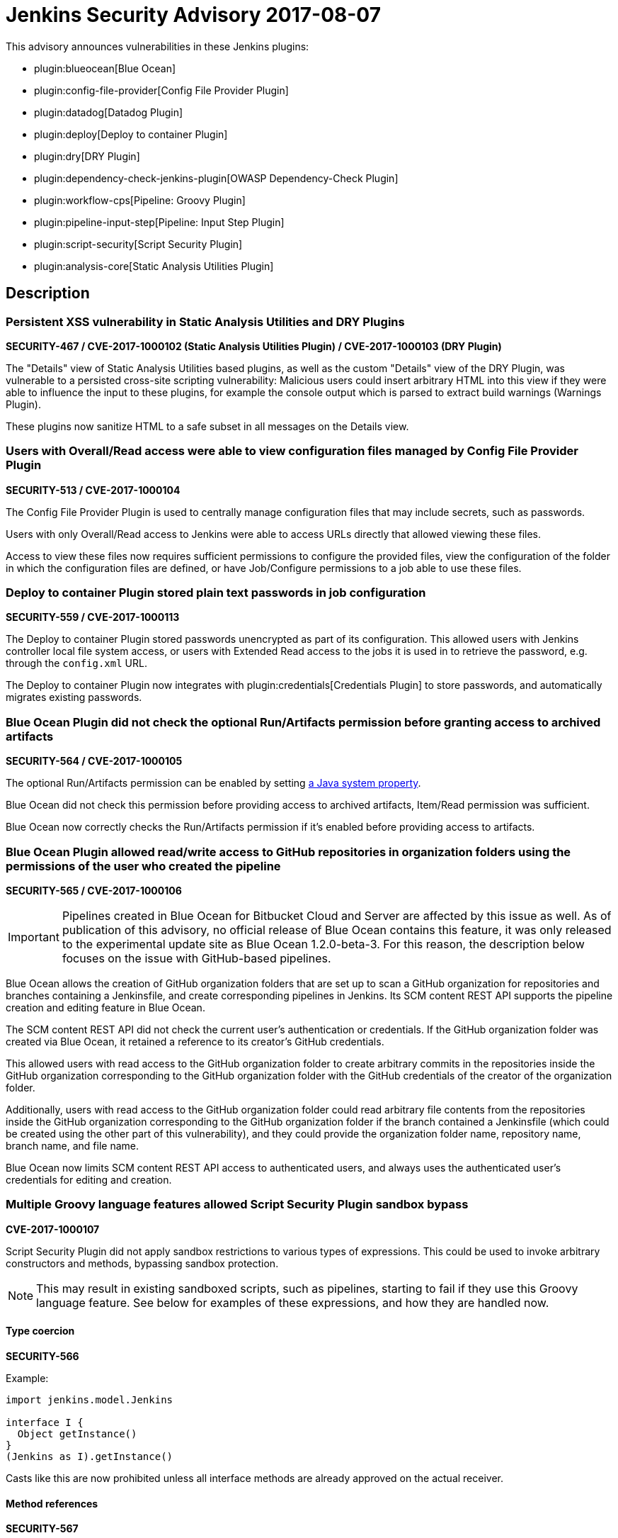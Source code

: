 = Jenkins Security Advisory 2017-08-07
:kind: plugins

This advisory announces vulnerabilities in these Jenkins plugins:

* plugin:blueocean[Blue Ocean]
* plugin:config-file-provider[Config File Provider Plugin]
* plugin:datadog[Datadog Plugin]
* plugin:deploy[Deploy to container Plugin]
* plugin:dry[DRY Plugin]
* plugin:dependency-check-jenkins-plugin[OWASP Dependency-Check Plugin]
* plugin:workflow-cps[Pipeline: Groovy Plugin]
* plugin:pipeline-input-step[Pipeline: Input Step Plugin]
* plugin:script-security[Script Security Plugin]
* plugin:analysis-core[Static Analysis Utilities Plugin]

== Description

=== Persistent XSS vulnerability in Static Analysis Utilities and DRY Plugins

*SECURITY-467 / CVE-2017-1000102 (Static Analysis Utilities Plugin) / CVE-2017-1000103 (DRY Plugin)*

The "Details" view of Static Analysis Utilities based plugins, as well as the custom "Details" view of the DRY Plugin, was vulnerable to a persisted cross-site scripting vulnerability:
Malicious users could insert arbitrary HTML into this view if they were able to influence the input to these plugins, for example the console output which is parsed to extract build warnings (Warnings Plugin).

These plugins now sanitize HTML to a safe subset in all messages on the Details view.

=== Users with Overall/Read access were able to view configuration files managed by Config File Provider Plugin

*SECURITY-513 / CVE-2017-1000104*

The Config File Provider Plugin is used to centrally manage configuration files that may include secrets, such as passwords.

Users with only Overall/Read access to Jenkins were able to access URLs directly that allowed viewing these files.

Access to view these files now requires sufficient permissions to configure the provided files, view the configuration of the folder in which the configuration files are defined, or have Job/Configure permissions to a job able to use these files.


=== Deploy to container Plugin stored plain text passwords in job configuration

*SECURITY-559 / CVE-2017-1000113*

The Deploy to container Plugin stored passwords unencrypted as part of its configuration.
This allowed users with Jenkins controller local file system access, or users with Extended Read access to the jobs it is used in to retrieve the password, e.g. through the `config.xml` URL.

The Deploy to container Plugin now integrates with plugin:credentials[Credentials Plugin] to store passwords, and automatically migrates existing passwords.


=== Blue Ocean Plugin did not check the optional Run/Artifacts permission before granting access to archived artifacts

*SECURITY-564 / CVE-2017-1000105*

The optional Run/Artifacts permission can be enabled by setting xref:user-docs:managing:system-properties.adoc[a Java system property].

Blue Ocean did not check this permission before providing access to archived artifacts, Item/Read permission was sufficient.

Blue Ocean now correctly checks the Run/Artifacts permission if it's enabled before providing access to artifacts.


=== Blue Ocean Plugin allowed read/write access to GitHub repositories in organization folders using the permissions of the user who created the pipeline

*SECURITY-565 / CVE-2017-1000106*

IMPORTANT: Pipelines created in Blue Ocean for Bitbucket Cloud and Server are affected by this issue as well.
As of publication of this advisory, no official release of Blue Ocean contains this feature, it was only released to the experimental update site as Blue Ocean 1.2.0-beta-3.
For this reason, the description below focuses on the issue with GitHub-based pipelines.

Blue Ocean allows the creation of GitHub organization folders that are set up to scan a GitHub organization for repositories and branches containing a Jenkinsfile, and create corresponding pipelines in Jenkins.
Its SCM content REST API supports the pipeline creation and editing feature in Blue Ocean.

The SCM content REST API did not check the current user's authentication or credentials.
If the GitHub organization folder was created via Blue Ocean, it retained a reference to its creator's GitHub credentials.

This allowed users with read access to the GitHub organization folder to create arbitrary commits in the repositories inside the GitHub organization corresponding to the GitHub organization folder with the GitHub credentials of the creator of the organization folder.

Additionally, users with read access to the GitHub organization folder could read arbitrary file contents from the repositories inside the GitHub organization corresponding to the GitHub organization folder if the branch contained a Jenkinsfile (which could be created using the other part of this vulnerability), and they could provide the organization folder name, repository name, branch name, and file name.

Blue Ocean now limits SCM content REST API access to authenticated users, and always uses the authenticated user's credentials for editing and creation.

=== Multiple Groovy language features allowed Script Security Plugin sandbox bypass

*CVE-2017-1000107*

Script Security Plugin did not apply sandbox restrictions to various types of expressions.
This could be used to invoke arbitrary constructors and methods, bypassing sandbox protection.

NOTE: This may result in existing sandboxed scripts, such as pipelines, starting to fail if they use this Groovy language feature.
See below for examples of these expressions, and how they are handled now.

==== Type coercion

*SECURITY-566*

Example:

[source,groovy]
----
import jenkins.model.Jenkins

interface I {
  Object getInstance()
}
(Jenkins as I).getInstance()
----

Casts like this are now prohibited unless all interface methods are already approved on the actual receiver.

==== Method references

*SECURITY-567*

Example:

[source,groovy]
----
import jenkins.model.Jenkins
(Jenkins.&getInstance)()
----

Method reference invocations are now subject to sandbox protection.

==== Positional constructor arguments lists

*SECURITY-580*

Example:

[source,groovy]
----
def f = ['/tmp'] as File

File f = ['/tmp']

----

Constructor invocations via positional argument list are now subject to sandbox protection.

==== Super constructor calls

*SECURITY-582*

Example:

[source,groovy]
----
class Foo extends File {
    public Foo(String f) {
        super(f)
    }
}

new Foo('/tmp')
----

Invocations of the `super` constructor are now subject to sandbox protection.


=== Pipeline: Input Step Plugin allows users with read access to interact with the step by default

*SECURITY-576 / CVE-2017-1000108*

The Pipeline: Input Step Plugin by default allowed users with Item/Read access to a pipeline to interact with the step to provide input.

This has been changed, and now users are required to have the Item/Build permission by default.


=== Persistent XSS vulnerability in OWASP Dependency-Check Plugin

*SECURITY-577 / CVE-2017-1000109*

The "Details" view of the OWASP Dependency-Check Plugin, which is based on Static Analysis Utilities, was vulnerable to a persisted cross-site scripting vulnerability:
The plugin showed issue descriptions verbatim without sanitizing or escaping, so that "sample" cross-site scripting exploits as part of an identified issue's description were actually being executed.

The plugin now escapes HTML in all messages on the Details view.


=== Datadog Plugin showed plain text API key in configuration form field

*SECURITY-579 / CVE-2017-1000114*

The Datadog Plugin stores an API key to access the Datadog service in the global Jenkins configuration.

While the API key is stored encrypted on disk, it was transmitted in plain text as part of the configuration form.
This could result in exposure of the API key through browser extensions, cross-site scripting vulnerabilities, and similar situations.

The Datadog Plugin now encrypts the API key transmitted to administrators viewing the global configuration form.


=== Blue Ocean allows unauthorized users to reconfigure existing pipelines and obtain GitHub access tokens

*SECURITY-587 / CVE-2017-1000110*

Blue Ocean allows the creation of GitHub organization folders that are set up to scan a GitHub organization for repositories and branches containing a Jenkinsfile, and create corresponding pipelines in Jenkins.

It did not properly check the current user's authentication and authorization when configuring existing GitHub organization folders.

This allowed users with read access to the GitHub organization folder to reconfigure it, including changing the GitHub API endpoint for the organization folder to an attacker-controlled server to obtain the GitHub access token, if the organization folder was initially created using Blue Ocean.

Blue Ocean now limits configuration of GitHub organization folders to users with the Item/Create permission.



== Severity

* SECURITY-467: link:https://www.first.org/cvss/calculator/3.0#CVSS:3.0/AV:N/AC:L/PR:N/UI:R/S:C/C:L/I:L/A:N[medium]
* SECURITY-513: link:https://www.first.org/cvss/calculator/3.0#CVSS:3.0/AV:N/AC:L/PR:L/UI:N/S:U/C:L/I:N/A:N[medium]
* SECURITY-559: link:https://www.first.org/cvss/calculator/3.0#CVSS:3.0/AV:L/AC:L/PR:N/UI:N/S:U/C:L/I:N/A:N[medium]
* SECURITY-564: link:https://www.first.org/cvss/calculator/3.0#CVSS:3.0/AV:N/AC:H/PR:L/UI:N/S:U/C:L/I:N/A:N[low]
* SECURITY-565: link:https://www.first.org/cvss/calculator/3.0#CVSS:3.0/AV:N/AC:L/PR:L/UI:N/S:C/C:L/I:H/A:N[high]
* SECURITY-566: link:https://www.first.org/cvss/calculator/3.0#CVSS:3.0/AV:N/AC:L/PR:L/UI:N/S:U/C:H/I:H/A:H[high]
* SECURITY-567: link:https://www.first.org/cvss/calculator/3.0#CVSS:3.0/AV:N/AC:L/PR:L/UI:N/S:U/C:H/I:H/A:H[high]
* SECURITY-576: link:https://www.first.org/cvss/calculator/3.0#CVSS:3.0/AV:N/AC:L/PR:L/UI:N/S:U/C:N/I:L/A:N[medium]
* SECURITY-577: link:https://www.first.org/cvss/calculator/3.0#CVSS:3.0/AV:N/AC:H/PR:N/UI:R/S:C/C:L/I:N/A:N[low]
* SECURITY-579: link:https://www.first.org/cvss/calculator/3.0#CVSS:3.0/AV:N/AC:H/PR:N/UI:R/S:U/C:L/I:N/A:N[low]
* SECURITY-580: link:https://www.first.org/cvss/calculator/3.0#CVSS:3.0/AV:N/AC:L/PR:L/UI:N/S:U/C:H/I:H/A:H[high]
* SECURITY-582: link:https://www.first.org/cvss/calculator/3.0#CVSS:3.0/AV:N/AC:L/PR:L/UI:N/S:U/C:H/I:H/A:H[high]
* SECURITY-587: link:https://www.first.org/cvss/calculator/3.0#CVSS:3.0/AV:N/AC:L/PR:L/UI:N/S:U/C:L/I:L/A:N[medium]


== Affected versions

* Blue Ocean:
** GitHub Pipeline for Blue Ocean up to and including 1.1.5, 1.2.0 beta releases up to and including 1.2.0-beta-3
** REST Implementation for Blue Ocean up to and including 1.1.5, 1.2.0 beta releases and up to and including 1.2.0-beta-3
** Bitbucket Pipeline for Blue Ocean 1.2.0-beta-3
* Config File Provider Plugin up to and including 2.16.1
* Datadog Plugin up to and including 0.5.6
* Deploy to container Plugin up to and including 1.12
* DRY Plugin up to and including 2.48
* OWASP Dependency-Check Plugin up to and including 2.0.1.1
* Pipeline: Groovy Plugin up to and including 2.38
* Pipeline: Input Step Plugin up to and including 2.7
* Script Security Plugin up to and including 1.30
* Static Analysis Utilities Plugin up to and including 1.91

== Fix

* Blue Ocean should be updated to version 1.1.6
* Config File Provider Plugin should be updated to version 2.16.2
* Datadog Plugin should be updated to version 0.5.7
* Deploy to container Plugin should be updated to version 1.13
* DRY Plugin should be updated to version 2.49
* OWASP Dependency-Check Plugin should be updated to version 2.0.1.2
* Pipeline: Groovy Plugin should be updated to version 2.39
* Pipeline: Input Step Plugin should be updated to version 2.8
* Script Security Plugin should be updated to version 1.31
* Static Analysis Utilities Plugin should be updated to version 1.92

These versions include fixes to the vulnerabilities described above.
All prior versions are considered to be affected by these vulnerabilities unless otherwise indicated.

== Credit

The Jenkins project would like to thank the reporters for discovering and xref:index.adoc#reporting-vulnerabilities[reporting] these vulnerabilities:

* *Alvin Huang, FireEye Inc.* for SECURITY-579
* *Cliff Meyers, CloudBees, Inc.* for SECURITY-565, SECURITY-587
* *Daniel Beck, CloudBees, Inc.* for SECURITY-582
* *Dheeraj Joshi* for SECURITY-577
* *James Nord, CloudBees, Inc.* for SECURITY-564
* *Jesse Glick, CloudBees, Inc.* for SECURITY-559, SECURITY-580
* *Oleg Nenashev, CloudBees, Inc.* for SECURITY-467
* *Simon St John-Green* for SECURITY-566, SECURITY-567
* *R. Tyler Croy, CloudBees, Inc.* for SECURITY-576
* *Thanh Ha* for SECURITY-513
